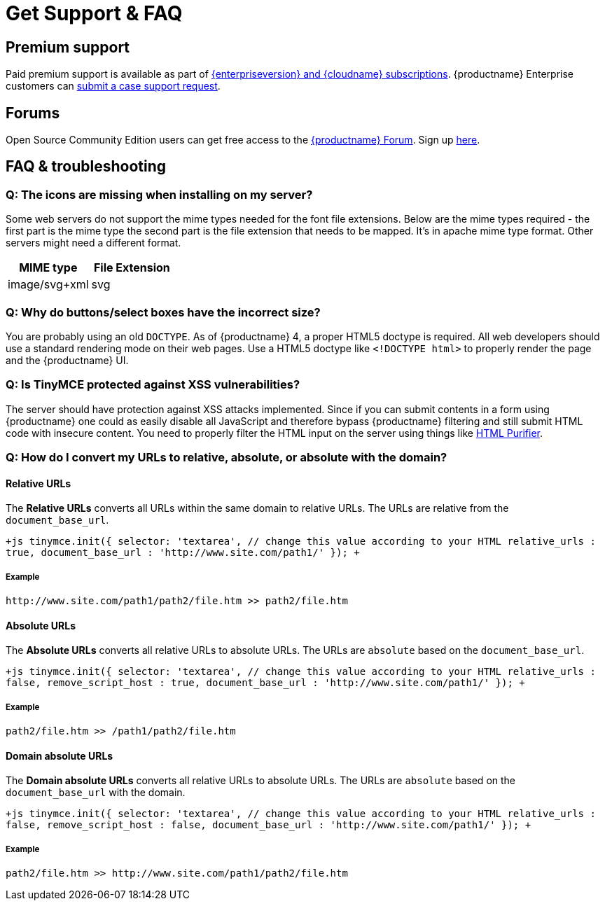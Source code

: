= Get Support &amp; FAQ
:description: Community and pro-grade support options.
:keywords: forum forums url absolute relative security xss
:title_nav: Support &amp; FAQ

[#premium-support]
== Premium support

Paid premium support is available as part of link:{pricingpage}[{enterpriseversion} and {cloudname} subscriptions]. {productname} Enterprise customers can link:{baseurl}/enterprise/support/[submit a case support request].

[#forums]
== Forums

Open Source Community Edition users can get free access to the https://community.tiny.cloud/[{productname} Forum]. Sign up https://community.tiny.cloud/[here].

[#faq-troubleshooting]
== FAQ & troubleshooting

[#q-the-icons-are-missing-when-installing-on-my-server]
=== Q: The icons are missing when installing on my server?

Some web servers do not support the mime types needed for the font file extensions. Below are the mime types required - the first part is the mime type the second part is the file extension that needs to be mapped. It's in apache mime type format. Other servers might need a different format.

|===
| MIME type | File Extension

| image/svg+xml
| svg
|===

[#q-why-do-buttonsselect-boxes-have-the-incorrect-size]
=== Q: Why do buttons/select boxes have the incorrect size?

You are probably using an old `DOCTYPE`. As of {productname} 4, a proper HTML5 doctype is required. All web developers should use a standard rendering mode on their web pages. Use a HTML5 doctype like `<!DOCTYPE html>` to properly render the page and the {productname} UI.

[#q-is-tinymce-protected-against-xss-vulnerabilities]
=== Q: Is TinyMCE protected against XSS vulnerabilities?

The server should have protection against XSS attacks implemented. Since if you can submit contents in a form using {productname} one could as easily disable all JavaScript and therefore bypass {productname} filtering and still submit HTML code with insecure content. You need to properly filter the HTML input on the server using things like http://htmlpurifier.org/[HTML Purifier].

[#q-how-do-i-convert-my-urls-to-relative-absolute-or-absolute-with-the-domain]
=== Q: How do I convert my URLs to relative, absolute, or absolute with the domain?

[#relative-urls]
==== Relative URLs

The *Relative URLs* converts all URLs within the same domain to relative URLs. The URLs are relative from the `document_base_url`.

`+js
tinymce.init({
  selector: 'textarea',  // change this value according to your HTML
  relative_urls : true,
  document_base_url : 'http://www.site.com/path1/'
});
+`

[#example]
===== Example

`+http://www.site.com/path1/path2/file.htm >> path2/file.htm+`

[#absolute-urls]
==== Absolute URLs

The *Absolute URLs* converts all relative URLs to absolute URLs. The URLs are `absolute` based on the `document_base_url`.

`+js
tinymce.init({
  selector: 'textarea',  // change this value according to your HTML
  relative_urls : false,
  remove_script_host : true,
  document_base_url : 'http://www.site.com/path1/'
});
+`

[#example-2]
===== Example

`path2/file.htm >> /path1/path2/file.htm`

[#domain-absolute-urls]
==== Domain absolute URLs

The *Domain absolute URLs* converts all relative URLs to absolute URLs. The URLs are `absolute` based on the `document_base_url` with the domain.

`+js
tinymce.init({
  selector: 'textarea',  // change this value according to your HTML
  relative_urls : false,
  remove_script_host : false,
  document_base_url : 'http://www.site.com/path1/'
});
+`

[#example-2]
===== Example

`+path2/file.htm >> http://www.site.com/path1/path2/file.htm+`
